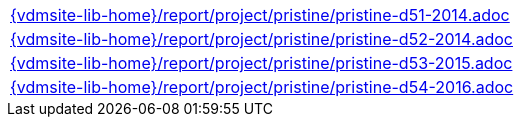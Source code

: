 //
// ============LICENSE_START=======================================================
//  Copyright (C) 2018 Sven van der Meer. All rights reserved.
// ================================================================================
// This file is licensed under the CREATIVE COMMONS ATTRIBUTION 4.0 INTERNATIONAL LICENSE
// Full license text at https://creativecommons.org/licenses/by/4.0/legalcode
// 
// SPDX-License-Identifier: CC-BY-4.0
// ============LICENSE_END=========================================================
//
// @author Sven van der Meer (vdmeer.sven@mykolab.com)
//

[cols="a", grid=rows, frame=none, %autowidth.stretch]
|===
|include::{vdmsite-lib-home}/report/project/pristine/pristine-d51-2014.adoc[]
|include::{vdmsite-lib-home}/report/project/pristine/pristine-d52-2014.adoc[]
|include::{vdmsite-lib-home}/report/project/pristine/pristine-d53-2015.adoc[]
|include::{vdmsite-lib-home}/report/project/pristine/pristine-d54-2016.adoc[]
|===


